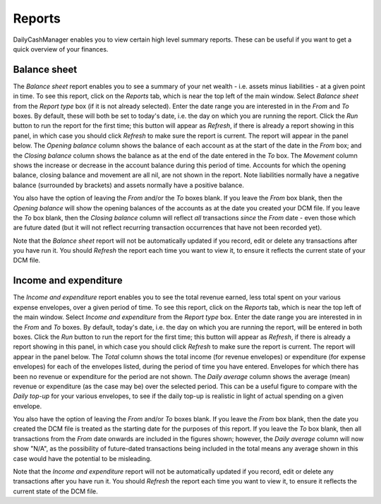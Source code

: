Reports
=======

DailyCashManager enables you to view certain high level summary reports. These
can be useful if you want to get a quick overview of your finances.

Balance sheet
-------------

The *Balance sheet* report enables you to see a summary of your net wealth -
i.e. assets minus liabilities - at a given point in time. To see this report,
click on the *Reports* tab, which is near the top left of the main window.
Select *Balance sheet* from the *Report type* box (if it is not already
selected).  Enter the date range you are interested in in the *From* and *To*
boxes. By default, these will both be set to today's date, i.e. the day on
which you are running the report. Click the *Run* button to run the report for
the first time; this button will appear as *Refresh*, if there is already a
report showing in this panel, in which case you should click *Refresh* to make
sure the report is current. The report will appear in the panel below. The
*Opening balance* column shows the balance of each account as at the start of
the date in the *From* box; and the *Closing balance* column shows the balance
as at the end of the date entered in the *To* box. The *Movement* column shows
the increase or decrease in the account balance during this period of time.
Accounts for which the opening balance, closing balance and movement are all
nil, are not shown in the report. Note liabilities normally have a negative
balance (surrounded by brackets) and assets normally have a positive balance.

You also have the option of leaving the *From* and/or the *To* boxes blank.
If you leave the *From* box blank, then the *Opening balance* will show the
opening balances of the accounts as at the date you created your DCM file.
If you leave the *To* box blank, then the *Closing balance* column will reflect
*all* transactions *since* the *From* date - even those which are future dated
(but it will not reflect recurring transaction occurrences that have not been
recorded yet).

Note that the *Balance sheet* report will not be automatically updated if you
record, edit or delete any transactions after you have run it. You should
*Refresh* the report each time you want to view it, to ensure it reflects the
current state of your DCM file.

Income and expenditure
----------------------

The *Income and expenditure* report enables you to see the total revenue earned,
less total spent on your various expense envelopes, over a given period of
time. To see this report, click on the *Reports* tab, which is near the top
left of the main window. Select *Income and expenditure* from the *Report type*
box.  Enter the date range you are interested in in the *From* and *To* boxes.
By default, today's date, i.e. the day on which you are running the report,
will be entered in both boxes. Click the *Run* button to run the report for the
first time; this button will appear as *Refresh*, if there is already a report
showing in this panel, in which case you should click *Refresh* to make sure
the report is current. The report will appear in the panel below. The *Total*
column shows the total income (for revenue envelopes) or expenditure (for
expense envelopes) for each of the envelopes listed, during the period of time
you have entered. Envelopes for which there has been no revenue or
expenditure for the period are not shown. The *Daily average* column shows the
average (mean) revenue or expenditure (as the case may be) over the selected
period. This can be a useful figure to compare with the *Daily top-up* for your
various envelopes, to see if the daily top-up is realistic in light of actual
spending on a given envelope.

You also have the option of leaving the *From* and/or *To* boxes blank. If you
leave the *From* box blank, then the date you created the DCM file is treated as
the starting date for the purposes of this report. If you leave the *To* box
blank, then all transactions from the *From* date onwards are included in the
figures shown; however, the *Daily average* column will now show "N/A", as the
possibility of future-dated transactions being included in the total means any
average shown in this case would have the potential to be misleading.

Note that the *Income and expenditure* report will not be automatically updated
if you record, edit or delete any transactions after you have run it. You should
*Refresh* the report each time you want to view it, to ensure it reflects the
current state of the DCM file.

